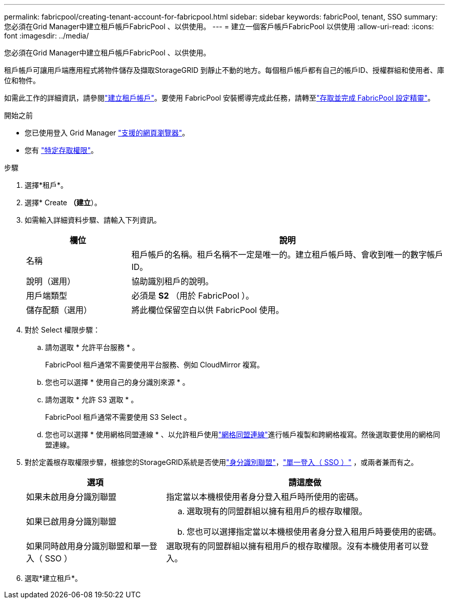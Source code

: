 ---
permalink: fabricpool/creating-tenant-account-for-fabricpool.html 
sidebar: sidebar 
keywords: fabricPool, tenant, SSO 
summary: 您必須在Grid Manager中建立租戶帳戶FabricPool 、以供使用。 
---
= 建立一個客戶帳戶FabricPool 以供使用
:allow-uri-read: 
:icons: font
:imagesdir: ../media/


[role="lead"]
您必須在Grid Manager中建立租戶帳戶FabricPool 、以供使用。

租戶帳戶可讓用戶端應用程式將物件儲存及擷取StorageGRID 到靜止不動的地方。每個租戶帳戶都有自己的帳戶ID、授權群組和使用者、庫位和物件。

如需此工作的詳細資訊，請參閱link:../admin/creating-tenant-account.html["建立租戶帳戶"]。要使用 FabricPool 安裝嚮導完成此任務，請轉至link:use-fabricpool-setup-wizard-steps.html["存取並完成 FabricPool 設定精靈"]。

.開始之前
* 您已使用登入 Grid Manager link:../admin/web-browser-requirements.html["支援的網頁瀏覽器"]。
* 您有 link:../admin/admin-group-permissions.html["特定存取權限"]。


.步驟
. 選擇*租戶*。
. 選擇* Create *（建立*）。
. 如需輸入詳細資料步驟、請輸入下列資訊。
+
[cols="1a,3a"]
|===
| 欄位 | 說明 


 a| 
名稱
 a| 
租戶帳戶的名稱。租戶名稱不一定是唯一的。建立租戶帳戶時、會收到唯一的數字帳戶ID。



 a| 
說明（選用）
 a| 
協助識別租戶的說明。



 a| 
用戶端類型
 a| 
必須是 *S2* （用於 FabricPool ）。



 a| 
儲存配額（選用）
 a| 
將此欄位保留空白以供 FabricPool 使用。

|===
. 對於 Select 權限步驟：
+
.. 請勿選取 * 允許平台服務 * 。
+
FabricPool 租戶通常不需要使用平台服務、例如 CloudMirror 複寫。

.. 您也可以選擇 * 使用自己的身分識別來源 * 。
.. 請勿選取 * 允許 S3 選取 * 。
+
FabricPool 租戶通常不需要使用 S3 Select 。

.. 您也可以選擇 * 使用網格同盟連線 * 、以允許租戶使用link:../admin/grid-federation-overview.html["網格同盟連線"]進行帳戶複製和跨網格複寫。然後選取要使用的網格同盟連線。


. 對於定義根存取權限步驟，根據您的StorageGRID系統是否使用link:../admin/using-identity-federation.html["身分識別聯盟"]，link:../admin/how-sso-works.html["單一登入（ SSO ）"] ，或兩者兼而有之。
+
[cols="1a,2a"]
|===
| 選項 | 請這麼做 


 a| 
如果未啟用身分識別聯盟
 a| 
指定當以本機根使用者身分登入租戶時所使用的密碼。



 a| 
如果已啟用身分識別聯盟
 a| 
.. 選取現有的同盟群組以擁有租用戶的根存取權限。
.. 您也可以選擇指定當以本機根使用者身分登入租用戶時要使用的密碼。




 a| 
如果同時啟用身分識別聯盟和單一登入（ SSO ）
 a| 
選取現有的同盟群組以擁有租用戶的根存取權限。沒有本機使用者可以登入。

|===
. 選取*建立租戶*。

